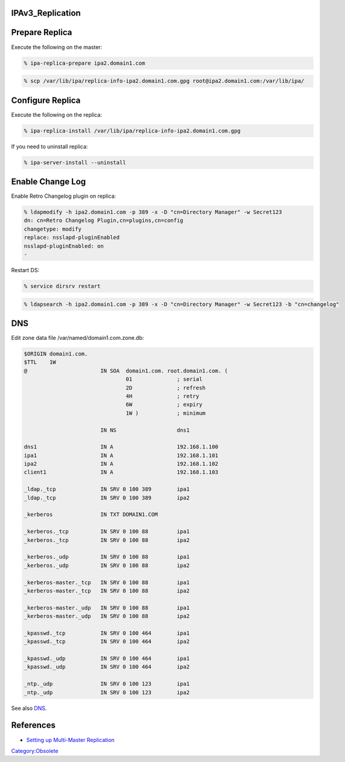 IPAv3_Replication
=================



Prepare Replica
===============

Execute the following on the master:

.. code-block:: text

   % ipa-replica-prepare ipa2.domain1.com

.. code-block:: text

   % scp /var/lib/ipa/replica-info-ipa2.domain1.com.gpg root@ipa2.domain1.com:/var/lib/ipa/



Configure Replica
=================

Execute the following on the replica:

.. code-block:: text

   % ipa-replica-install /var/lib/ipa/replica-info-ipa2.domain1.com.gpg

If you need to uninstall replica:

.. code-block:: text

   % ipa-server-install --uninstall



Enable Change Log
=================

Enable Retro Changelog plugin on replica:

.. code-block:: text

   % ldapmodify -h ipa2.domain1.com -p 389 -x -D "cn=Directory Manager" -w Secret123
   dn: cn=Retro Changelog Plugin,cn=plugins,cn=config
   changetype: modify
   replace: nsslapd-pluginEnabled
   nsslapd-pluginEnabled: on
   -

Restart DS:

.. code-block:: text

   % service dirsrv restart

.. code-block:: text

   % ldapsearch -h ipa2.domain1.com -p 389 -x -D "cn=Directory Manager" -w Secret123 -b "cn=changelog"

DNS
===

Edit zone data file /var/named/domain1.com.zone.db:

.. code-block:: text

   $ORIGIN domain1.com.
   $TTL    1W
   @                       IN SOA  domain1.com. root.domain1.com. (
                                   01              ; serial
                                   2D              ; refresh
                                   4H              ; retry
                                   6W              ; expiry
                                   1W )            ; minimum

                           IN NS                   dns1

   dns1                    IN A                    192.168.1.100
   ipa1                    IN A                    192.168.1.101
   ipa2                    IN A                    192.168.1.102
   client1                 IN A                    192.168.1.103

   _ldap._tcp              IN SRV 0 100 389        ipa1
   _ldap._tcp              IN SRV 0 100 389        ipa2

   _kerberos               IN TXT DOMAIN1.COM

   _kerberos._tcp          IN SRV 0 100 88         ipa1
   _kerberos._tcp          IN SRV 0 100 88         ipa2

   _kerberos._udp          IN SRV 0 100 88         ipa1
   _kerberos._udp          IN SRV 0 100 88         ipa2

   _kerberos-master._tcp   IN SRV 0 100 88         ipa1
   _kerberos-master._tcp   IN SRV 0 100 88         ipa2

   _kerberos-master._udp   IN SRV 0 100 88         ipa1
   _kerberos-master._udp   IN SRV 0 100 88         ipa2

   _kpasswd._tcp           IN SRV 0 100 464        ipa1
   _kpasswd._tcp           IN SRV 0 100 464        ipa2

   _kpasswd._udp           IN SRV 0 100 464        ipa1
   _kpasswd._udp           IN SRV 0 100 464        ipa2

   _ntp._udp               IN SRV 0 100 123        ipa1
   _ntp._udp               IN SRV 0 100 123        ipa2

See also `DNS <Obsolete:IPAv3_DNS>`__.

References
==========

-  `Setting up Multi-Master
   Replication <http://www.freeipa.org/page/InstallAndDeploy#Setting_up_Multi-Master_Replication>`__

`Category:Obsolete <Category:Obsolete>`__